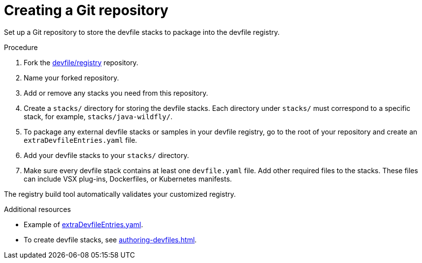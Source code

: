 [id="creating-a-git-repository_{context}"]
= Creating a Git repository

[role="_abstract"]
Set up a Git repository to store the devfile stacks to package into the devfile registry.

.Procedure

. Fork the link:https://github.com/devfile/registry[devfile/registry] repository.
. Name your forked repository.
. Add or remove any stacks you need from this repository.
. Create a `stacks/` directory for storing the devfile stacks. Each directory under `stacks/` must correspond to a specific stack, for example, `stacks/java-wildfly/`.
. To package any external devfile stacks or samples in your devfile registry, go to the root of your repository and create an `extraDevfileEntries.yaml` file.
. Add your devfile stacks to your `stacks/` directory.
. Make sure every devfile stack contains at least one `devfile.yaml` file. Add other required files to the stacks. These files can include VSX plug-ins, Dockerfiles, or Kubernetes manifests.

The registry build tool automatically validates your customized registry.

[role="_additional-resources"]
.Additional resources

* Example of link:https://github.com/devfile/registry/blob/main/extraDevfileEntries.yaml[extraDevfileEntries.yaml].
* To create devfile stacks, see xref:authoring-devfiles.adoc[].
